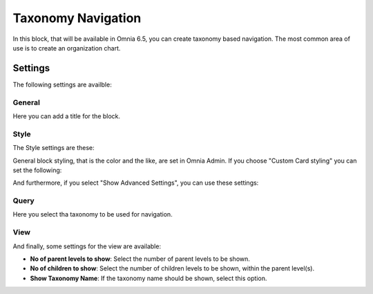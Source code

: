 Taxonomy Navigation
========================

In this block, that will be available in Omnia 6.5, you can create taxonomy based navigation. The most common area of use is to create an organization chart.

Settings
*********
The following settings are availble:

.. image:: taxonomy-navigation-settings-all.png

General
-----------
Here you can add a title for the block.

.. image:: taxonomy-navigation-settings-general.png

Style
----------
The Style settings are these:

.. image:: taxonomy-navigation-settings-style.png

General block styling, that is the color and the like, are set in Omnia Admin. If you choose "Custom Card styling" you can set the following:

.. image:: taxonomy-navigation-settings-style-custom.png

And furthermore, if you select "Show Advanced Settings", you can use these settings:

.. image:: taxonomy-navigation-settings-style-custom-advanced.png

Query
---------
Here you select tha taxonomy to be used for navigation.

.. image:: taxonomy-navigation-settings-query.png

View
-----------
And finally, some settings for the view are available:

.. image:: taxonomy-navigation-settings-view.png

+ **No of parent levels to show**: Select the number of parent levels to be shown.
+ **No of children to show**: Select the number of children levels to be shown, within the parent level(s).
+ **Show Taxonomy Name**: If the taxonomy name should be shown, select this option.

